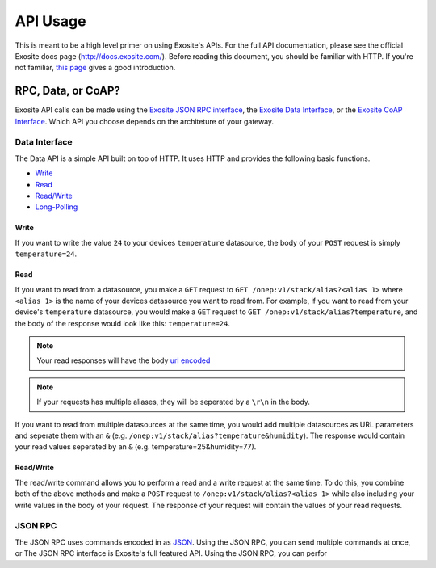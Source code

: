 ##########
API Usage
##########
This is meant to be a high level primer on using Exosite's APIs.  For the full
API documentation, please see the official Exosite docs page (http://docs.exosite.com/).
Before reading this document, you should be familiar with HTTP.  If you're not
familiar, `this page <http://www.jmarshall.com/easy/http/>`_ gives a good introduction.

RPC, Data, or CoAP?
------------------------------
Exosite API calls can be made using 
the `Exosite JSON RPC interface <http://docs.exosite.com/rpc/>`_, 
the `Exosite Data Interface <http://docs.exosite.com/http/>`_, or 
the `Exosite CoAP Interface <http://docs.exosite.com/http/>`_.  Which API
you choose depends on the architeture of your gateway.

Data Interface
~~~~~~~~~~~~~~
The Data API is a simple API built on top of HTTP. It uses HTTP and provides
the following basic functions.

* `Write <http://docs.exosite.com/http/#write>`_
* `Read <http://docs.exosite.com/http/#read>`_
* `Read/Write <http://docs.exosite.com/http/#hybrid-readwrite>`_
* `Long-Polling <http://docs.exosite.com/http/#long-polling>`_

Write
"""""
If you want to write the value ``24`` to your devices ``temperature`` 
datasource, the body of your ``POST`` request is simply ``temperature=24``.  

Read
""""
If you want to read from a datasource, you make a ``GET`` request to 
``GET /onep:v1/stack/alias?<alias 1>`` where ``<alias 1>`` is the name of your
devices datasource you want to read from. For example, if you want to read from
your device's ``temperature`` datasource, you would make a ``GET`` request to
``GET /onep:v1/stack/alias?temperature``, and the body of the response would
look like this: ``temperature=24``.  

.. note:: Your read responses will have the body 
 `url encoded <http://www.w3schools.com/tags/ref_urlencode.asp>`_
 
.. note:: If your requests has multiple aliases, they will be seperated by a
 ``\r\n`` in the body.

If you want to read from multiple datasources at the same time, you would add
multiple datasources as URL parameters and seperate them with an ``&`` 
(e.g. ``/onep:v1/stack/alias?temperature&humidity``).  The response would contain
your read values seperated by an ``&`` (e.g. temperature=25&humidity=77).
 
Read/Write
""""""""""
The read/write command allows you to perform a read and a write request at the
same time.  To do this, you combine both of the above methods and make a ``POST``
request to ``/onep:v1/stack/alias?<alias 1>`` while also including your write
values in the body of your request.  The response of your request will contain
the values of your read requests.

JSON RPC
~~~~~~~~
The JSON RPC uses commands encoded in as `JSON <http://www.w3schools.com/json/>`_.
Using the JSON RPC, you can send multiple commands at once, or 
The JSON RPC interface is Exosite's full featured API.  Using the JSON RPC, you
can perfor
